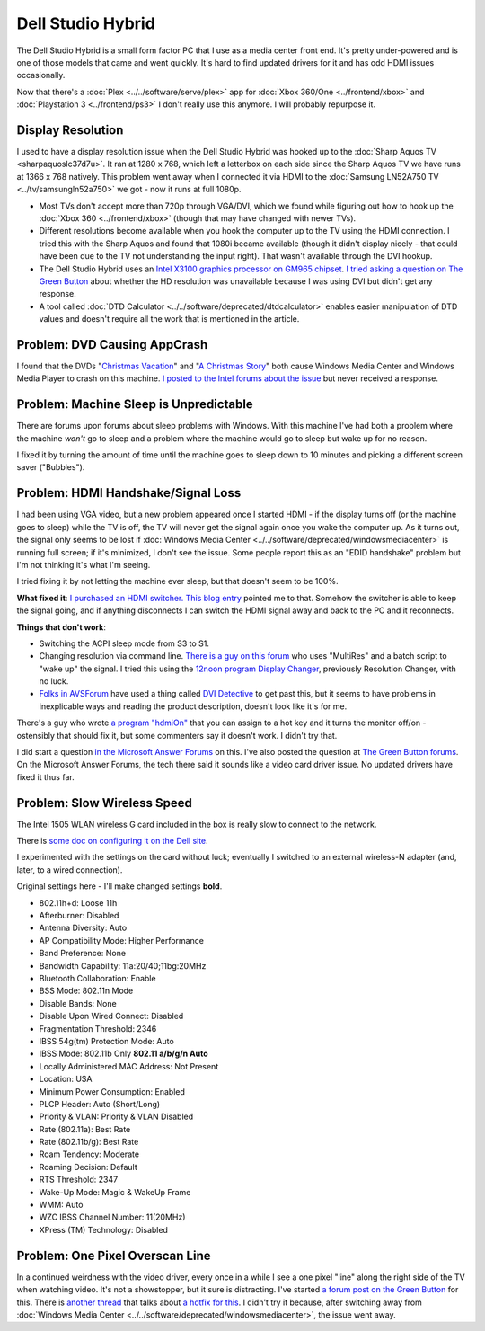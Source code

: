 ==========================
Dell Studio Hybrid
==========================

The Dell Studio Hybrid is a small form factor PC that I use as a media center front end. It's pretty under-powered and is one of those models that came and went quickly. It's hard to find updated drivers for it and has odd HDMI issues occasionally.

Now that there's a :doc:`Plex <../../software/serve/plex>` app for :doc:`Xbox 360/One <../frontend/xbox>` and :doc:`Playstation 3 <../frontend/ps3>` I don't really use this anymore. I will probably repurpose it.

Display Resolution
==================

I used to have a display resolution issue when the Dell Studio Hybrid was hooked up to the :doc:`Sharp Aquos TV <sharpaquoslc37d7u>`. It ran at 1280 x 768, which left a letterbox on each side since the Sharp Aquos TV we have runs at 1366 x 768 natively. This problem went away when I connected it via HDMI to the :doc:`Samsung LN52A750 TV <../tv/samsungln52a750>` we got - now it runs at full 1080p.

* Most TVs don't accept more than 720p through VGA/DVI, which we found while figuring out how to hook up the :doc:`Xbox 360 <../frontend/xbox>` (though that may have changed with newer TVs).
* Different resolutions become available when you hook the computer up to the TV using the HDMI connection. I tried this with the Sharp Aquos and found that 1080i became available (though it didn't display nicely - that could have been due to the TV not understanding the input right). That wasn't available through the DVI hookup.
* The Dell Studio Hybrid uses an `Intel X3100 graphics processor on GM965 chipset <https://www.intel.com/products/notebook/chipsets/GM965/GM965-overview.htm>`_. `I tried asking a question on The Green Button <https://thegreenbutton.com/forums/3/297610/ShowThread.aspx>`_ about whether the HD resolution was unavailable because I was using DVI but didn't get any response.
* A tool called :doc:`DTD Calculator <../../software/deprecated/dtdcalculator>` enables easier manipulation of DTD values and doesn't require all the work that is mentioned in the article.

Problem: DVD Causing AppCrash
=============================
I found that the DVDs "`Christmas Vacation <https://www.amazon.com/dp/B000VBIGD6?tag=mhsvortex>`_" and "`A Christmas Story <https://www.amazon.com/dp/B0000AYJUW?tag=mhsvortex>`_" both cause Windows Media Center and Windows Media Player to crash on this machine. `I posted to the Intel forums about the issue <https://communities.intel.com/message/78182#78182>`_ but never received a response.

Problem: Machine Sleep is Unpredictable
=======================================
There are forums upon forums about sleep problems with Windows. With this machine I've had both a problem where the machine *won't* go to sleep and a problem where the machine would go to sleep but wake up for no reason.

I fixed it by turning the amount of time until the machine goes to sleep down to 10 minutes and picking a different screen saver ("Bubbles").

Problem: HDMI Handshake/Signal Loss
===================================
I had been using VGA video, but a new problem appeared once I started HDMI - if the display turns off (or the machine goes to sleep) while the TV is off, the TV will never get the signal again once you wake the computer up. As it turns out, the signal only seems to be lost if :doc:`Windows Media Center <../../software/deprecated/windowsmediacenter>` is running full screen; if it's minimized, I don't see the issue. Some people report this as an "EDID handshake" problem but I'm not thinking it's what I'm seeing.

I tried fixing it by not letting the machine ever sleep, but that doesn't seem to be 100%.

**What fixed it**: `I purchased an HDMI switcher. <https://www.amazon.com/dp/B00B46XUQU?tag=mhsvortex>`_ `This blog entry <https://www.edbott.com/weblog/?p=2480>`_ pointed me to that. Somehow the switcher is able to keep the signal going, and if anything disconnects I can switch the HDMI signal away and back to the PC and it reconnects.

**Things that don't work**:

- Switching the ACPI sleep mode from S3 to S1.
- Changing resolution via command line.  `There is a guy on this forum <https://www.xpmediacentre.com.au/community/vista-media-center-software/20373-vmc-dvi-hdmi-blank-screen-after-tv-power-off-fix.html>`_ who uses "MultiRes" and a batch script to "wake up" the signal. I tried this using the `12noon program Display Changer <https://www.12noon.com/index.htm>`_, previously Resolution Changer, with no luck.
- `Folks in AVSForum <https://www.avsforum.com/avs-vb/showthread.php?t=1013888>`_ have used a thing called `DVI Detective <https://www.amazon.com/dp/B0002CZJ8O?tag=mhsvortex>`_ to get past this, but it seems to have problems in inexplicable ways and reading the product description, doesn't look like it's for me.

There's a guy who wrote `a program "hdmiOn" <https://thydzik.com/hdmion-a-solution-to-loss-of-dvi-video-epid-signal-on-hd-tvs/>`_ that you can assign to a hot key and it turns the monitor off/on - ostensibly that should fix it, but some commenters say it doesn't work. I didn't try that.

I did start a question `in the Microsoft Answer Forums <https://social.answers.microsoft.com/Forums/en-US/vistamedia/thread/2211c68c-d58b-42bd-964d-9694dc761be4>`_ on this. I've also posted the question at `The Green Button forums <https://thegreenbutton.com/forums/4/350763/ShowThread.aspx>`_. On the Microsoft Answer Forums, the tech there said it sounds like a video card driver issue. No updated drivers have fixed it thus far.

Problem: Slow Wireless Speed
============================
The Intel 1505 WLAN wireless G card included in the box is really slow to connect to the network.

There is `some doc on configuring it on the Dell site <https://support.dell.com/support/edocs/network/p70008/EN/props.htm>`_.

I experimented with the settings on the card without luck; eventually I switched to an external wireless-N adapter (and, later, to a wired connection).

Original settings here - I'll make changed settings **bold**.

- 802.11h+d: Loose 11h
- Afterburner: Disabled
- Antenna Diversity: Auto
- AP Compatibility Mode: Higher Performance
- Band Preference: None
- Bandwidth Capability: 11a:20/40;11bg:20MHz
- Bluetooth Collaboration: Enable
- BSS Mode: 802.11n Mode
- Disable Bands: None
- Disable Upon Wired Connect: Disabled
- Fragmentation Threshold: 2346
- IBSS 54g(tm) Protection Mode: Auto
- IBSS Mode: 802.11b Only **802.11 a/b/g/n Auto**
- Locally Administered MAC Address: Not Present
- Location: USA
- Minimum Power Consumption: Enabled
- PLCP Header: Auto (Short/Long)
- Priority & VLAN: Priority & VLAN Disabled
- Rate (802.11a): Best Rate
- Rate (802.11b/g): Best Rate
- Roam Tendency: Moderate
- Roaming Decision: Default
- RTS Threshold: 2347
- Wake-Up Mode: Magic & WakeUp Frame
- WMM: Auto
- WZC IBSS Channel Number: 11(20MHz)
- XPress (TM) Technology: Disabled

Problem: One Pixel Overscan Line
================================
In a continued weirdness with the video driver, every once in a while I see a one pixel "line" along the right side of the TV when watching video. It's not a showstopper, but it sure is distracting. I've started `a forum post on the Green Button <https://thegreenbutton.com/forums/p/81192/403439.aspx#403439>`_ for this. There is `another thread <https://thegreenbutton.com/forums/p/80771/401486.aspx#401486>`_ that talks about `a hotfix for this <https://support.microsoft.com/default.aspx/kb/974324>`_. I didn't try it because, after switching away from :doc:`Windows Media Center <../../software/deprecated/windowsmediacenter>`, the issue went away.
